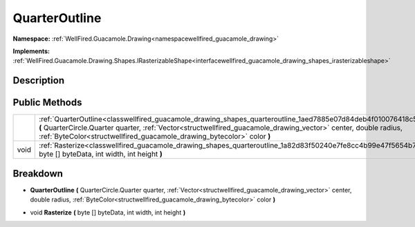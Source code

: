 .. _classwellfired_guacamole_drawing_shapes_quarteroutline:

QuarterOutline
===============

**Namespace:** :ref:`WellFired.Guacamole.Drawing<namespacewellfired_guacamole_drawing>`

**Implements:** :ref:`WellFired.Guacamole.Drawing.Shapes.IRasterizableShape<interfacewellfired_guacamole_drawing_shapes_irasterizableshape>`


Description
------------



Public Methods
---------------

+-------------+-----------------------------------------------------------------------------------------------------------------------------------------------------------------------------------------------------------------------------------------------------------------------------------------------------------------+
|             |:ref:`QuarterOutline<classwellfired_guacamole_drawing_shapes_quarteroutline_1aed7885e07d84deb4f010076418c50a37>` **(** QuarterCircle.Quarter quarter, :ref:`Vector<structwellfired_guacamole_drawing_vector>` center, double radius, :ref:`ByteColor<structwellfired_guacamole_drawing_bytecolor>` color **)**   |
+-------------+-----------------------------------------------------------------------------------------------------------------------------------------------------------------------------------------------------------------------------------------------------------------------------------------------------------------+
|void         |:ref:`Rasterize<classwellfired_guacamole_drawing_shapes_quarteroutline_1a82d83f50240e7fe8cc4b99e47f5654b7>` **(** byte [] byteData, int width, int height **)**                                                                                                                                                  |
+-------------+-----------------------------------------------------------------------------------------------------------------------------------------------------------------------------------------------------------------------------------------------------------------------------------------------------------------+

Breakdown
----------

.. _classwellfired_guacamole_drawing_shapes_quarteroutline_1aed7885e07d84deb4f010076418c50a37:

-  **QuarterOutline** **(** QuarterCircle.Quarter quarter, :ref:`Vector<structwellfired_guacamole_drawing_vector>` center, double radius, :ref:`ByteColor<structwellfired_guacamole_drawing_bytecolor>` color **)**

.. _classwellfired_guacamole_drawing_shapes_quarteroutline_1a82d83f50240e7fe8cc4b99e47f5654b7:

- void **Rasterize** **(** byte [] byteData, int width, int height **)**

